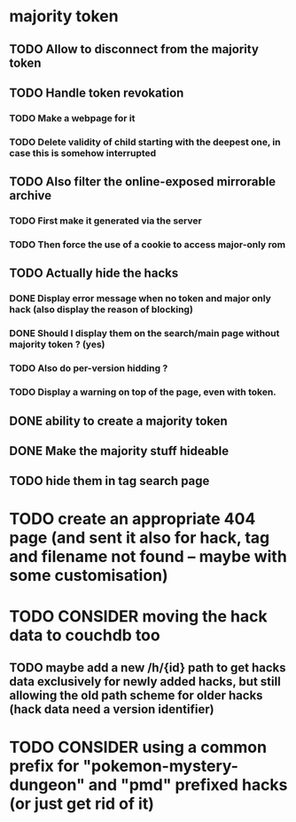 * majority token
** TODO Allow to disconnect from the majority token
** TODO Handle token revokation
*** TODO Make a webpage for it
*** TODO Delete validity of child starting with the deepest one, in case this is somehow interrupted
** TODO Also filter the online-exposed mirrorable archive
*** TODO First make it generated via the server
*** TODO Then force the use of a cookie to access major-only rom
** TODO Actually hide the hacks
*** DONE Display error message when no token and major only hack (also display the reason of blocking)
*** DONE Should I display them on the search/main page without majority token ? (yes)
*** TODO Also do per-version hidding ?
*** TODO Display a warning on top of the page, even with token.
** DONE ability to create a majority token
** DONE Make the majority stuff hideable
** TODO hide them in tag search page
* TODO create an appropriate 404 page (and sent it also for hack, tag and filename not found -- maybe with some customisation)
* TODO CONSIDER moving the hack data to couchdb too
** TODO maybe add a new /h/{id} path to get hacks data exclusively for newly added hacks, but still allowing the old path scheme for older hacks (hack data need a version identifier)
* TODO CONSIDER using a common prefix for "pokemon-mystery-dungeon" and "pmd" prefixed hacks (or just get rid of it)